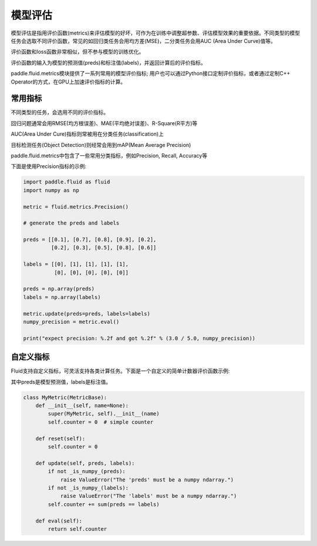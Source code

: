 ############
模型评估
############

模型评估是指用评价函数(metrics)来评估模型的好坏，可作为在训练中调整超参数、评估模型效果的重要依据。不同类型的模型任务会选取不同评价函数，常见的如回归类任务会用均方差(MSE)，二分类任务会用AUC (Area Under Curve)值等。

评价函数和loss函数非常相似，但不参与模型的训练优化。
 

评价函数的输入为模型的预测值(preds)和标注值(labels)，并返回计算后的评价指标。

paddle.fluid.metrics模块提供了一系列常用的模型评价指标; 用户也可以通过Python接口定制评价指标，或者通过定制C++ Operator的方式，在GPU上加速评价指标的计算。

常用指标
############

不同类型的任务，会选用不同的评价指标。
 
回归问题通常会用RMSE(均方根误差)、MAE(平均绝对误差)、R-Square(R平方)等

AUC(Area Under Cure)指标则常被用在分类任务(classification)上

目标检测任务(Object Detection)则经常会用到mAP(Mean Average Precision) 
 
paddle.fluid.metrics中包含了一些常用分类指标，例如Precision, Recall, Accuracy等 

下面是使用Precision指标的示例:

.. code-block:: python

   import paddle.fluid as fluid
   import numpy as np

   metric = fluid.metrics.Precision()

   # generate the preds and labels

   preds = [[0.1], [0.7], [0.8], [0.9], [0.2],
            [0.2], [0.3], [0.5], [0.8], [0.6]]

   labels = [[0], [1], [1], [1], [1],
             [0], [0], [0], [0], [0]]

   preds = np.array(preds)
   labels = np.array(labels)

   metric.update(preds=preds, labels=labels)
   numpy_precision = metric.eval()

   print("expect precision: %.2f and got %.2f" % (3.0 / 5.0, numpy_precision))


自定义指标
############
Fluid支持自定义指标，可灵活支持各类计算任务。下面是一个自定义的简单计数器评价函数示例:

其中preds是模型预测值，labels是标注值。

.. code-block:: python

   class MyMetric(MetricBase):
       def __init__(self, name=None):
           super(MyMetric, self).__init__(name)
           self.counter = 0  # simple counter

       def reset(self):
           self.counter = 0

       def update(self, preds, labels):
           if not _is_numpy_(preds):
               raise ValueError("The 'preds' must be a numpy ndarray.")
           if not _is_numpy_(labels):
               raise ValueError("The 'labels' must be a numpy ndarray.")
           self.counter += sum(preds == labels)

       def eval(self):
           return self.counter

